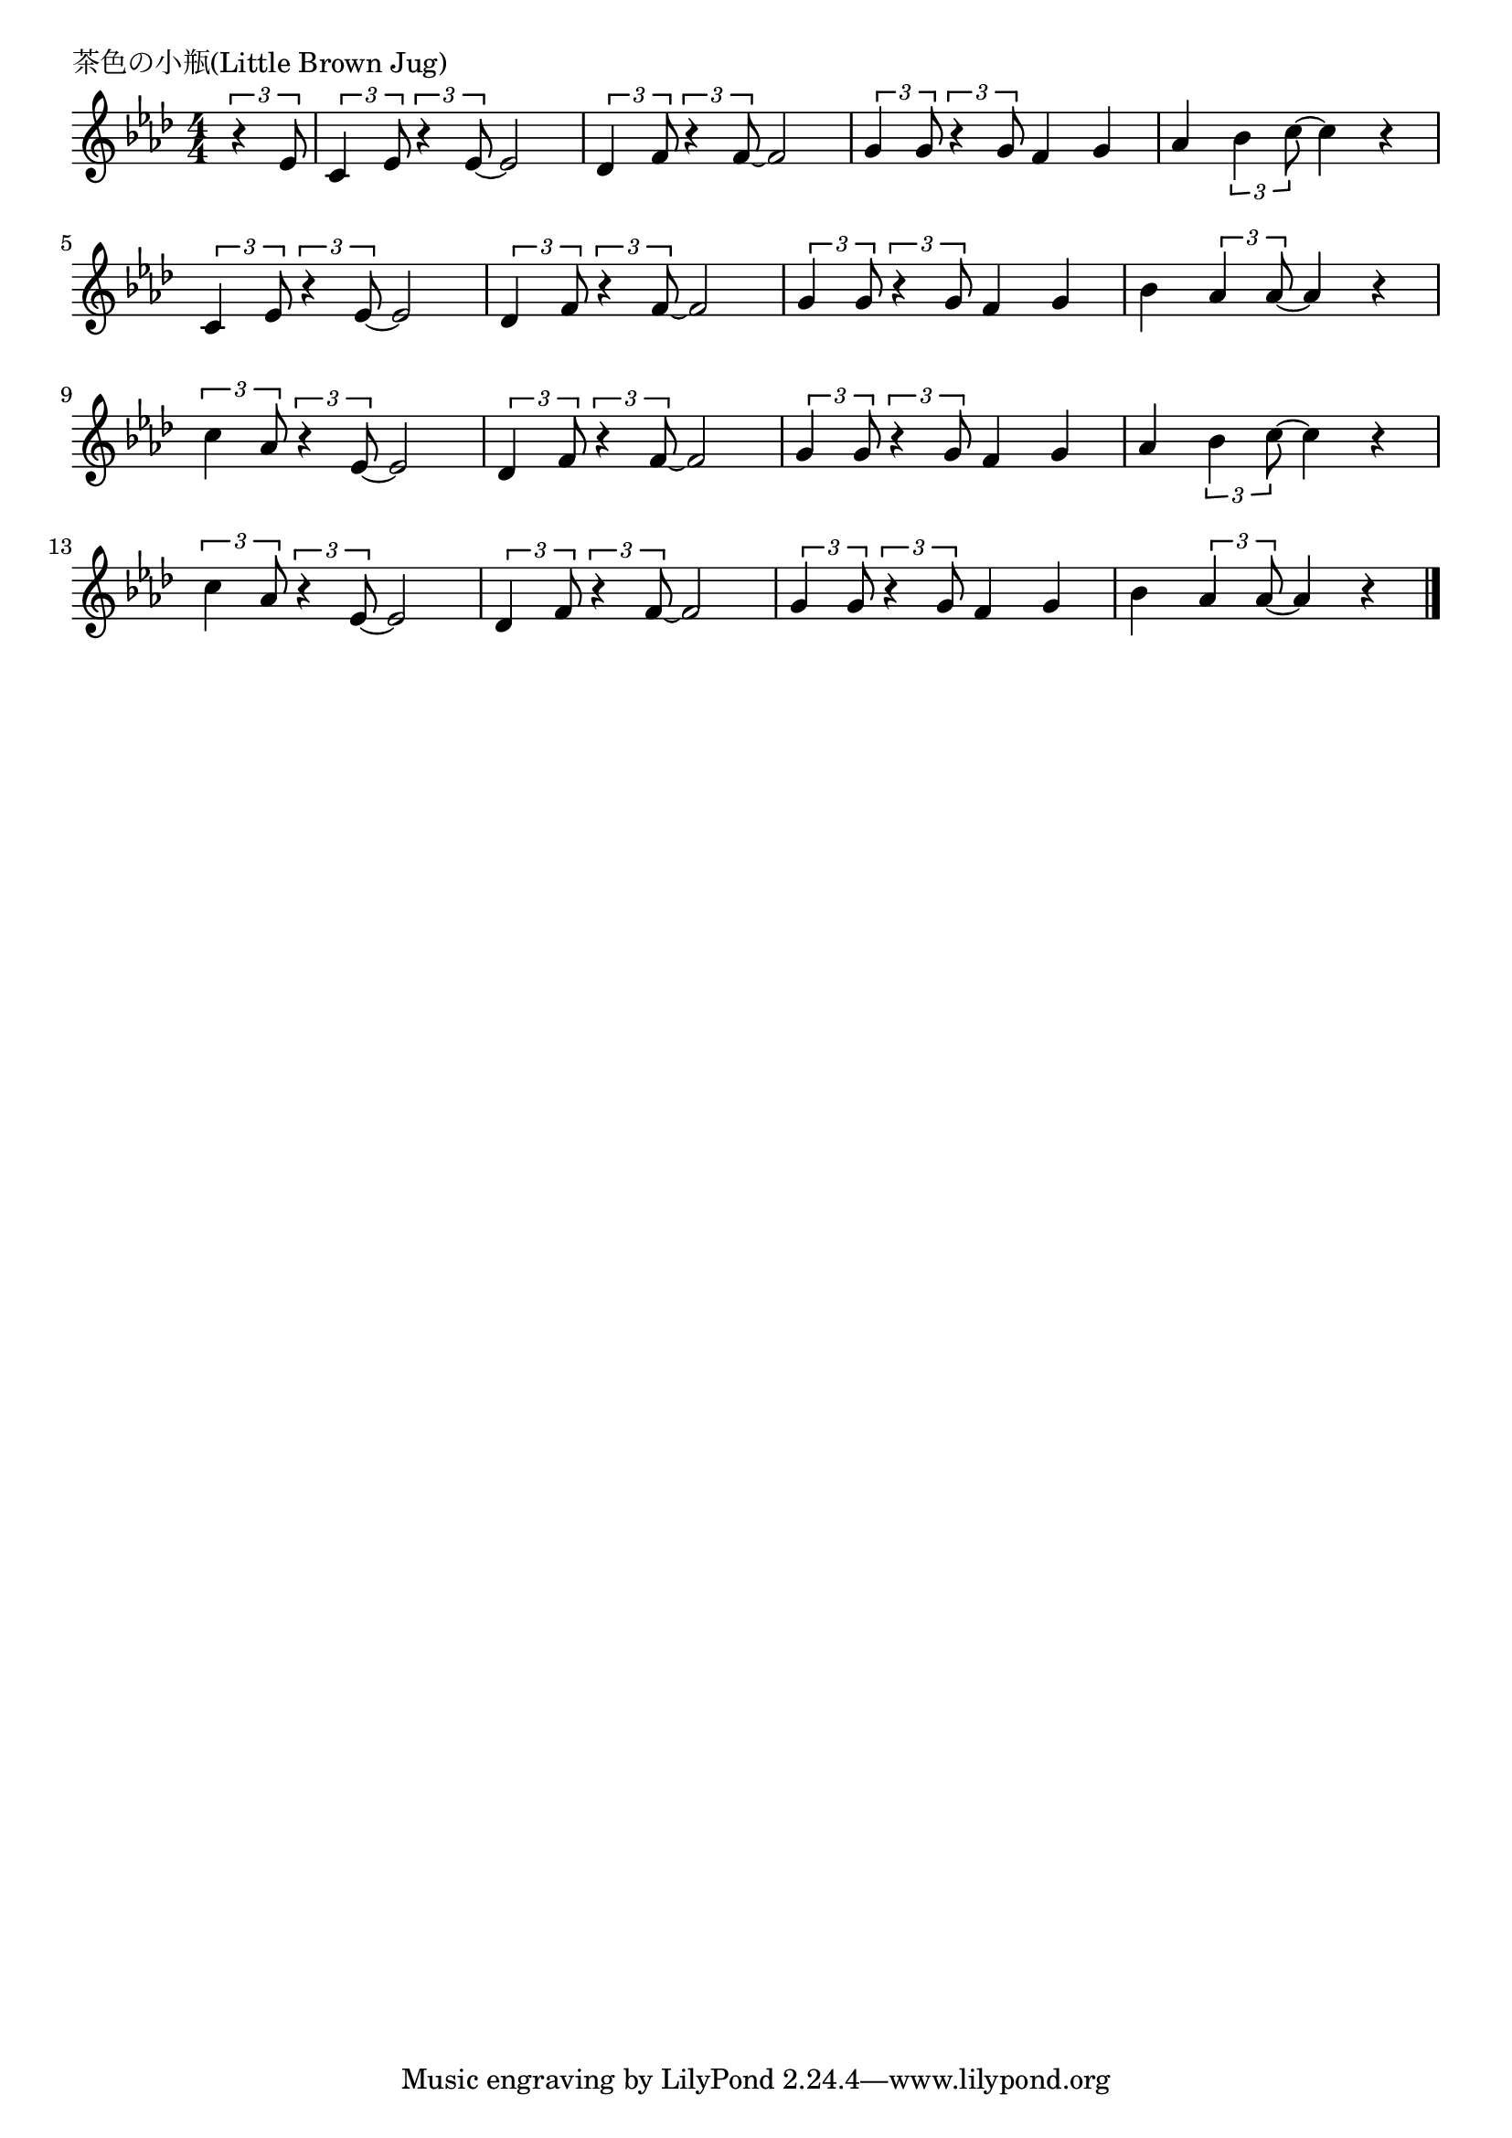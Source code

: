 \version "2.18.2"

% 茶色の小瓶(Little Brown Jug)

\header {
piece = "茶色の小瓶(Little Brown Jug)"
}

melody =
\relative c' {
\key as \major
\time 4/4
\set Score.tempoHideNote = ##t
\tempo 4=120
\numericTimeSignature
\partial 4
\tuplet3/2{r4 es8} |
\tuplet3/2{c4  es8}\tuplet3/2{r4  es8~} es2 |
\tuplet3/2{des4  f8}\tuplet3/2{ r4  f8~} f2 |
\tuplet3/2{g4  g8}\tuplet3/2{ r4  g8} f4 g |
as \tuplet3/2{bes4 c8~} c4 r  |
\break
\tuplet3/2{c,4  es8}\tuplet3/2{ r4  es8~} es2 |
\tuplet3/2{des4  f8}\tuplet3/2{ r4  f8~} f2 |
\tuplet3/2{g4  g8}\tuplet3/2{ r4  g8} f4 g |
bes \tuplet3/2{as4 as8~}  as4 r |
\break
\tuplet3/2{c4  as8}\tuplet3/2{ r4  es8~} es 2 |
\tuplet3/2{des4  f8}\tuplet3/2{ r4  f8~} f2 |
\tuplet3/2{g4  g8}\tuplet3/2{ r4  g8} f4 g |
as \tuplet3/2{bes4 c8~}  c4 r |
\break
\tuplet3/2{c4  as8}\tuplet3/2{ r4  es8~} es 2 |
\tuplet3/2{des4  f8}\tuplet3/2{ r4  f8~} f2 |
\tuplet3/2{g4  g8}\tuplet3/2{ r4  g8} f4 g |
bes \tuplet3/2{as4 as8~}  as4 r |


\bar "|."
}
\score {
<<
\chords {
\set noChordSymbol = ""
\set chordChanges=##t
%%


}
\new Staff {\melody}
>>
\layout {
line-width = #190
indent = 0\mm
}
\midi {}
}